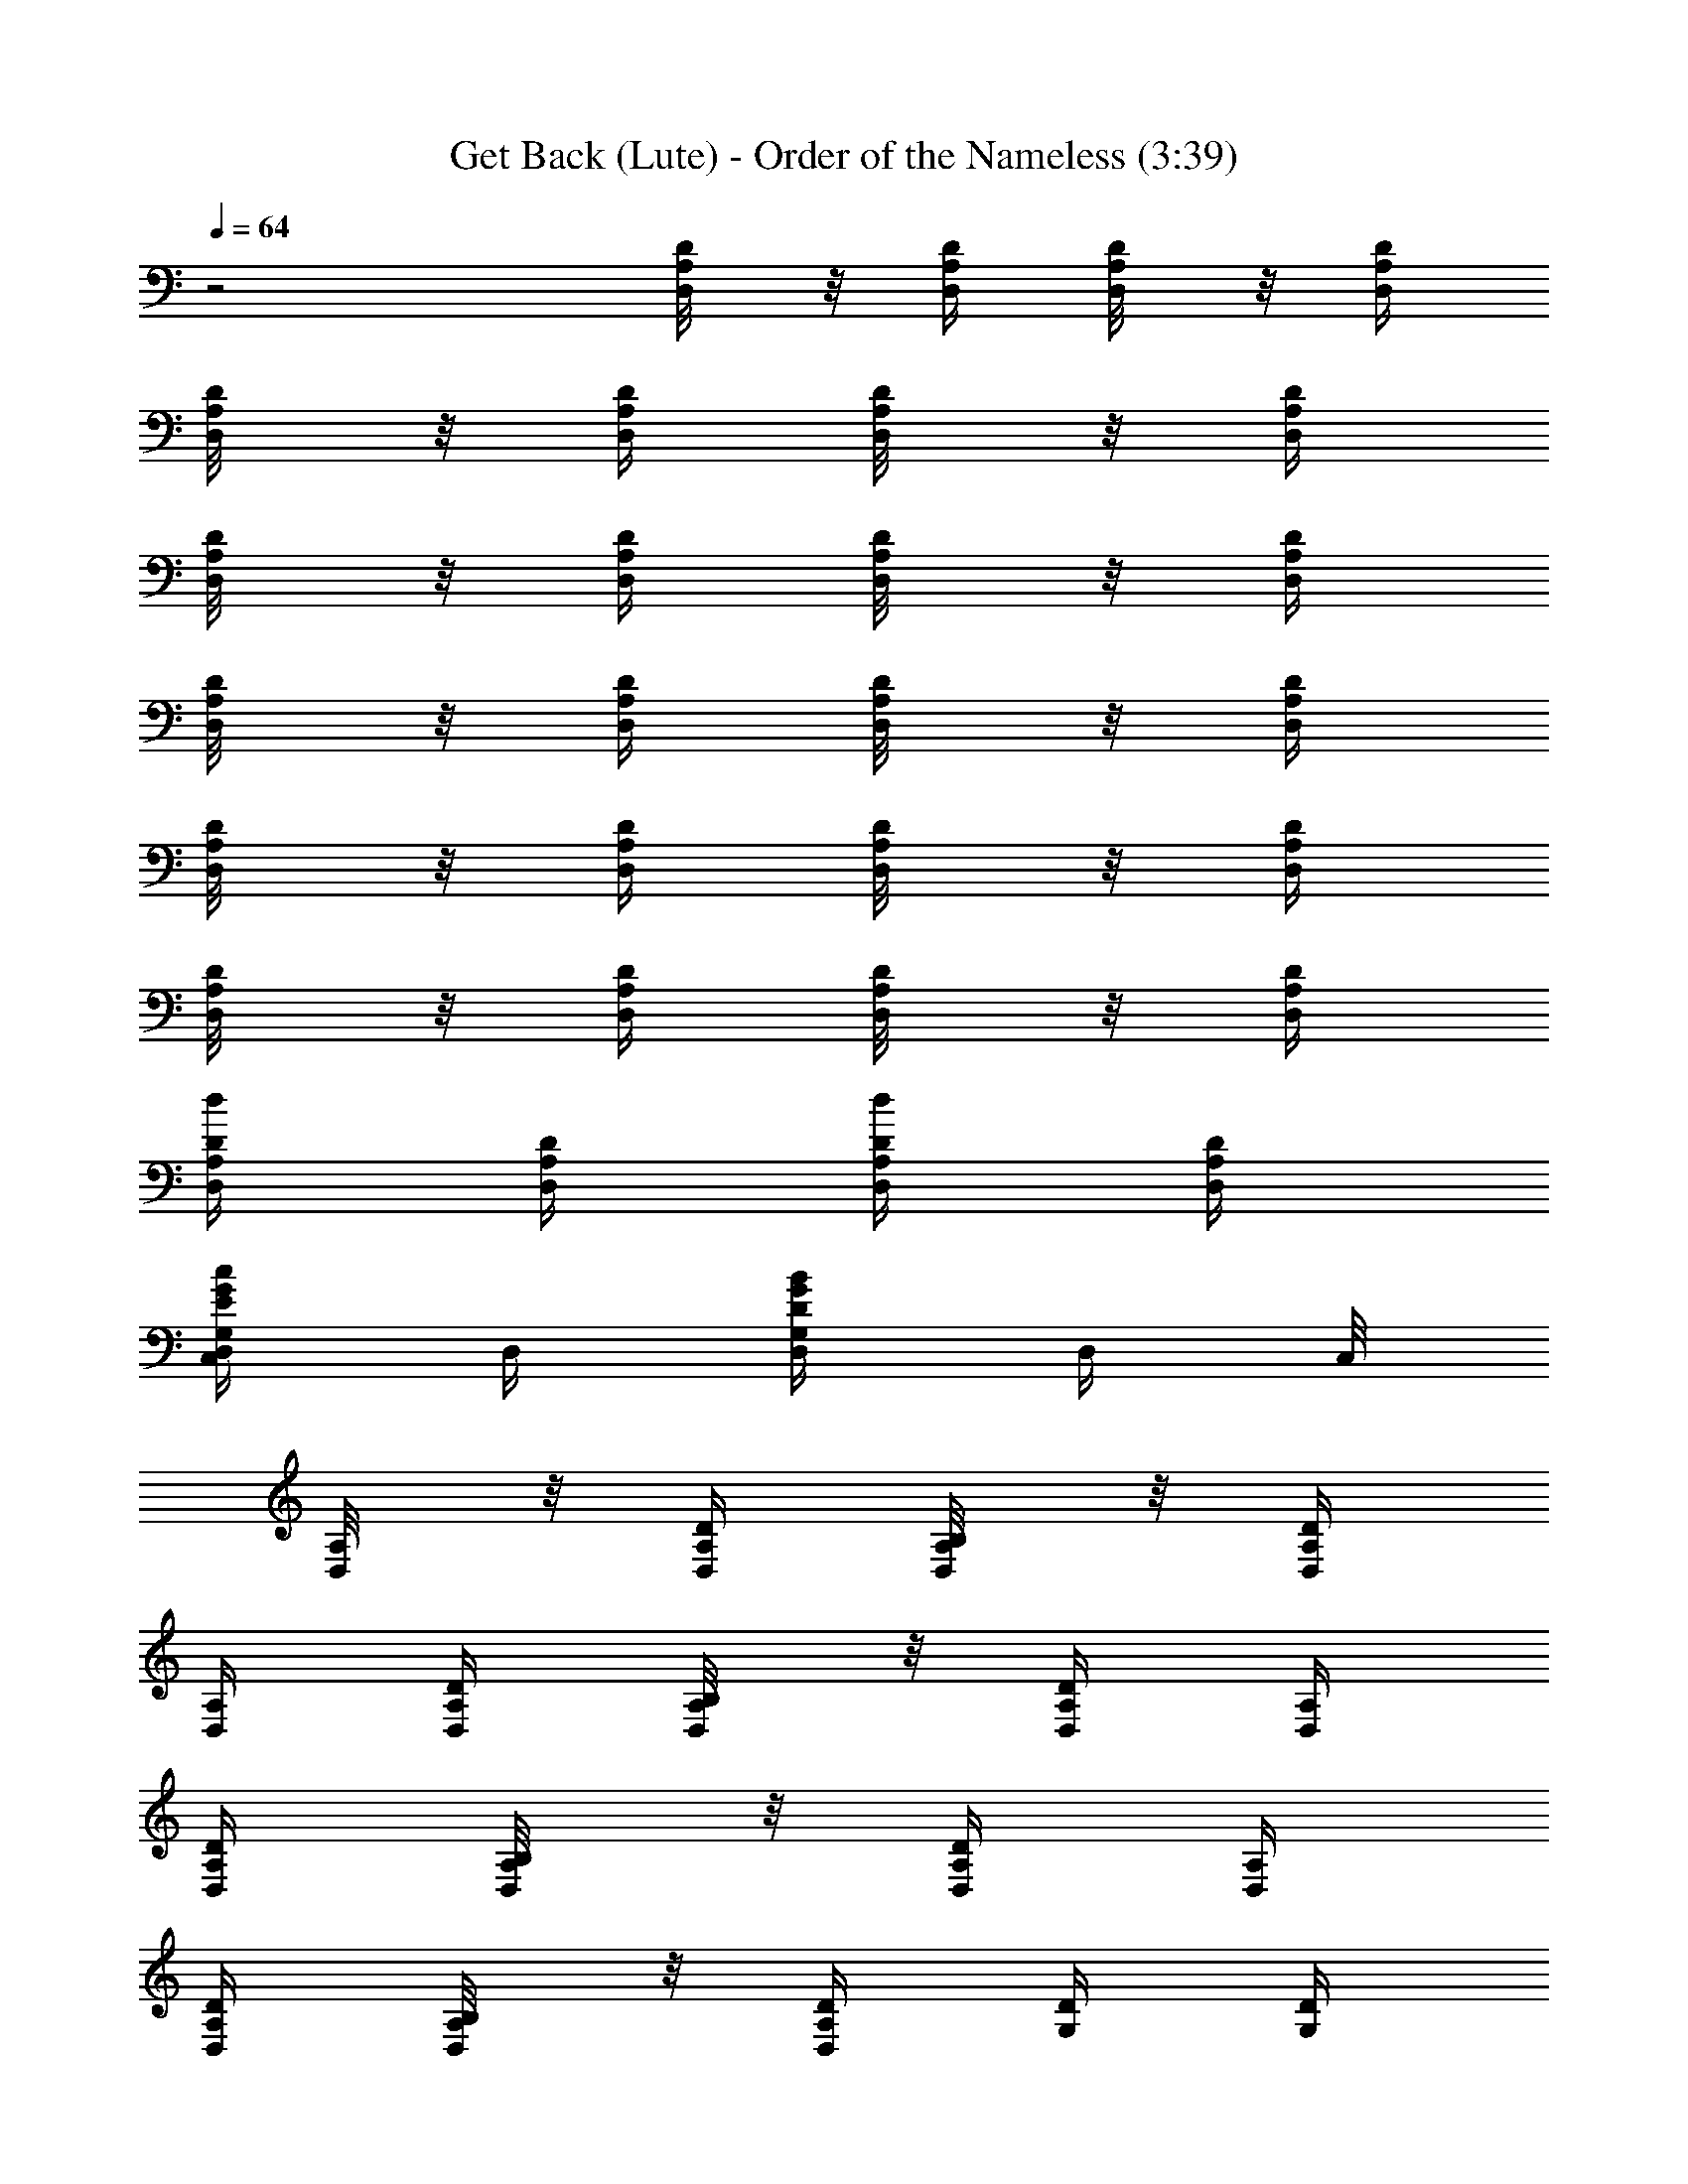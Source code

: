 X:1
T:Get Back (Lute) - Order of the Nameless (3:39)
Z:Transcribed by LotRO MIDI Player:http://lotro.acasylum.com/midi
%  Original file:GetBack.mid
%  Transpose:-7
L:1/4
Q:64
K:C
z2 [D,/4A,/8D/8] z/8 [D,/4A,/4D/4] [D,/4A,/8D/8] z/8 [D,/4A,/4D/4]
[D,/4A,/4D/8] z/8 [D,/4A,/4D/4] [D,/4A,/4D/8] z/8 [D,/4A,/4D/4]
[D,/4A,/4D/8] z/8 [D,/4A,/4D/4] [D,/4A,/4D/8] z/8 [D,/4A,/4D/4]
[D,/4A,/4D/8] z/8 [D,/4A,/4D/4] [D,/4A,/4D/8] z/8 [D,/4A,/4D/4]
[D,/4A,/4D/8] z/8 [D,/4A,/4D/4] [D,/4A,/4D/8] z/8 [D,/4A,/4D/4]
[D,/4A,/4D/8] z/8 [D,/4A,/4D/4] [D,/4A,/4D/8] z/8 [D,/4A,/4D/4]
[D,/4A,/4D/4d/2] [D,/4A,/4D/4] [D,/4A,/4d/2D/4] [D,/4A,/4D/4]
[D,/4C,/2G,/2c/2G/2E/2] D,/4 [D,/4G,/2D/2G/2B/2] [D,/4z/8] C,/8
[D,/4A,/8] z/8 [D,/4A,/4D/4] [D,/4B,/4A,/8] z/8 [D,/4A,/4D/4]
[D,/4A,/4] [D,/4A,/4D/4] [D,/4B,/4A,/8] z/8 [D,/4A,/4D/4] [D,/4A,/4]
[D,/4A,/4D/4] [D,/4B,/4A,/8] z/8 [D,/4A,/4D/4] [D,/4A,/4]
[D,/4A,/4D/4] [D,/4B,/4A,/8] z/8 [D,/4A,/4D/4] [G,/4D/4] [G,/4D/4]
[G,/4E/4] [G,/4D/4] [G,/4D/4] [G,/4D/4] [G,/4D/4] [G,/4D/4] [D,/4B/2]
[D,/4d/4] [D,/4e/8^f/4] z/8 [D,/4D/4a/2] [D,/4^f/8e/4] z/8 [D,/4d/2]
[D,/4B/4] [D,/4D/4A/4] [D,/4A,/8] z/8 [D,/4A,/4D/4] [D,/4B,/4A,/8]
z/8 [D,/4A,/4D/4] [D,/4A,/4] [D,/4A,/4D/4] [D,/4B,/4A,/8] z/8
[D,/4A,/4D/4] [D,/4A,/4] [D,/4A,/4D/4] [D,/4B,/4A,/8] z/8
[D,/4A,/4D/4] [D,/4A,/4] [D,/4A,/4D/4] [D,/4B,/4A,/8] z/8
[D,/4A,/4D/4] [G,/4D/4] [G,/4D/4G/4] [G,/4E/4] [G,/4D/4G/4] [G,/4D/4]
[G,/4D/4G/4] [G,/4E/4] [G,/4D/4G/4] [D,/4B/2A,/8] z/8
[D,/4A,/4d/4D/4] [D,/4e/8A,/8^f/4] z/8 [D,/4A,/4a/2D/4]
[D,/4^f/8A,/8e/4] z/8 [D,/4A,/4d/2D/4] [D,/4B/4A,/8] z/8
[D,/4A,/4A/4D/4] [D,/4^F,5/4^F/4A,/8] z/8 [D,/4A,/4A/4D/4]
[D,/4B,3/4B/4A,/8] z/8 [D,/4A,/4D/2^F5/4c/2A/2] [D,/4A,/8] z/8
[D,/4A,/4A/8c/8^f/8D/2] [c/8^f/8A/8] [D,/4c/8A/8^f/8A,/8]
[^f/8c/8A/8] [D,/4A,/4^f/4A/4c/4D/4] [D,/4^F,5/4^F/4A,/8D/8] z/8
[D,/4A,/4A/4] [D,/4B,3/4B/4A,/8D/8] z/8 [D,/4D/4^F5/4A/2c/2]
[D,/4A,/8D/2] z/8 [D,/4A/8^f/8c/8] [c/8A/8^f/8]
[D,/4A/8c/8^f/8A,/8D/2] [c/8A/8^f/8] [D,/4A/4c/4^f/4]
[G,/4D,/8^F,5/4A,/8D/8] z/8 [G,/4A,/4] [G,/4D,/8B,3/4A,/8D/8] z/8
[G,/4D/4] [G,/4D,/8A,/8D/4] z/8 [G,/4G/8=f/8B/8] [G/8f/8B/8]
[G,/4D,/8B/8G/8f/8A,/8] [f/8G/8B/8] [G,/4B/4G/4f/4] [D,/4^F,5/4A,/8]
z/8 [D,/4A,/4D/4] [D,/4B,3/4A,/8] z/8 [D,/4A,/4D/2]
[D,/4C,/2c/4E/2G/2E,/2] [D,/4^f/8c/8A/8] [c/8A/8^f/8]
[D,/4G,/2^f/8c/8A/8B/2] [A/8^f/8c/8] [D,/4c/4A/4^f/4]
[D,/4^F,5/4^F/4] [D,/4A,/2A/4D/2] [D,/4B,3/4B/4]
[D,/4D5/4A/2c/2^F5/4A,3/4] D,/4 [D,/4c/8A/8^f/8] [A/8c/8^f/8]
[D,/4c/8A/8^f/8] [^f/8c/8A/8] [D,/4A/4^f/4c/4] [D,/4^F,5/4^F/4]
[D,/4A,/2A/4D/2] [D,/4B,3/4B/4] [D,/4D5/4c/2A/2^F5/4A,3/4] D,/4
[D,/4A/8^f/8c/8] [^f/8c/8A/8] [D,/4^f/8c/8A/8] [A/8c/8^f/8]
[D,/4A/4c/4^f/4] [G,/4^F,5/4] [G,/4A,/4D/4] [G,/4B,3/4] [G,/4D/2]
G,/4 [G,/4=f/8B/8G/8D/4] [G/8f/8B/8] [G,/4G/8f/8B/8] [B/8G/8f/8]
[G,/4B/4G/4f/4D/4] [D,/4^F,3/2A,/8] z/8 [D,/4A,/4D/4] [D,/4B,A,/8]
z/8 [D,/4A,/4D/2] [D,/4A,/8] z/8 [D,/4A,/4D/4] [D,/4A,/8] z/8
[D,/4A,/4D/4] [D,/4B/4A,/8D/8] z/8 [D,/4d/4] [D,/4d/4A,/8D/8] z/8
[D,/4d/4] [D,/4d/2A,/8D/8] z/8 D,/4 [D,/4e/4A,/8D/8] z/8 [D,/4e/4]
[D,/4^f3/4A,/8D/8] z/8 [D,/4a5/4] [D,/4A,/8D/8] z/8 [D,/4^f/4]
[D,/4e/4A,/8D/8] z/8 [D,/4d/2] [D,/4B/2A,/8D/8] z/8 [D,/4d/4]
[G,/4A,3/4D/8G/8] z/8 [G,/4D/4] [G,/4E3/4D/8G/8] z/8 [G,/4G/4]
[G,/4D/8G/4] z/8 [G,/4=F/2] [G,/4D/2G/8] z/8 [G,/4F/2] [D,/4A,/8D/2]
z/8 [D,/4^F5/4] [D,/4A,/8D/2] z/8 D,/4 [C,/2G/2c/2E/2E,/2G,/2]
[G,/2B/2G/2D/2] [D,/4B/8A,/8D/8] d/8 [D,/4z/8] d/8 [D,/4A,/8D/8] z/8
[D,/4z/8] d/8 [D,/4A,/8D/8] z/8 [D,/4d/4] [D,/4A,/8D/8] z/8 [D,/4e/4]
[D,/4e/8A,/8D/8^f3/4] z/8 [D,/4a3/4] [D,/4A,/8D/8] z/8 [D,/4^f/4]
[D,/4e/4A,/8D/8] z/8 [D,/4d/2] [D,/4B/2A,/8D/8] z/8
[D,/4d/4^c/4E/4^A/4] [G,/4A,3/4d=FBD/4] [G,/4D/4] [G,/4E/2D/8G/8] z/8
[G,/4G/4] [G,/4d/4F/4B/4D/8G/4] z/8 [G,/4F/2] [G,/4D/2G/8] z/8
[G,/4F/4] [D,/4F/4A,/8D/8] z/8 [D,/4B/8=c/4] z/8 [D,/4=A/4A,/8D/8]
[D/4z/8] [D,/4F/4] [D,/4C,/2G/2c/2E/2E,/2] [=F,/4F/4z/8] D/8
[D,/4G,/2F/4D/2G/2B/2] A,/4 [D,/4A,/4D/8] z/8 D,/4 [D,/4B,/4A,/8D/8]
z/8 [D,/4C5/4F5/4] [D,/4A,/4D/8] z/8 D,/4 [D,/4B,/4A,/8D/8] z/8 D,/4
[D,/4A,/4] [D,/4A,/4D/4] [D,/4B,/4A,/8] z/8 [D,/4A,/4C5/4F5/4D/4]
[D,/4A,/4] [D,/4A,/4D/4] [D,/4B,/4A,/8] z/8 [D,/4A,/4D/4] [G,/4D/4]
[G,/4D/4] [G,/4E/4] [G,/4D/4] [G,/4D/4] [G,/4D/4] [G,/4E/4] [G,/4D/4]
[D,/4A,/4D/8] z/8 D,/4 [D,/4B,/4A,/8D/8] z/8 C,/8 D,/8
[D,/4C,/2A,/4G/2E/2c/2] D,/4 [D,/4G,/2B/2D/2G/2] D,/4 [D,/4A,/4]
[D,/4A,/2D/2] [D,/4B,/4] [D,/4C5/4F5/4A,/4D3/4^F3/4] [D,/4A,/2] D,/4
D,/4 D,/4 [D,/4A,/4] [D,/4A,/2D/2] [D,/4B,/4]
[D,/4=F5/4C5/4A,/4D3/4^F3/4] [D,/4A,/2] D,/4 D,/4 D,/4 [D,/4A,/4]
[D,/4A,/4D/4] [D,/4B,/4A,/8] z/8 [D,/4A,/4D/4] [D,/4A,/4]
[D,/4A,/4D/4] [F,/4=F/4C/4] [G,17/4G9/4D13/4z3/4] B/4 C/2 A/4
[^G,/8B,/2] z3/8 [G2z/4] A,/2 F/4 [D/2z/4] E/4 [D/2z/4] A,/4
[D,/4A,/4D/8] z/8 [D,/4d/4a/4] [D,/4B,/4A,/8D/8] [a/8d/8] [D,/4z/8]
b/8 [D,/4A,/4d/4a/4D/8] z/8 [D,/4d/4a/4] [D,/4B,/4a/8A,/8D/8^a/8] b/8
[D,/4d/4=a/4] [D,/4A,/4D/8] z/8 [D,/4a3/8d3/8] [D,/4B,/4A,/8D/8]
[a/8b/8] [D,/4z/8] e/8 [D,/4A,/4a/4=f/8D/8] [e/8d/8] [D,/4b/4]
[D,/4B,/4a/4A,/8D/8] z/8 [D,/4A,/4b/4] [=G,/4D/4] [G,/4a3/8f3/8b3/8]
[G,/4E/4D/8] [b/8f/8] [G,/4d/8] [b/8a/8] [G,/4D/4d/4g/4] [G,/4d/4f/4]
[G,/4E/4f/4b/4D/8] z/8 [G,/4d/2c/2a/2] [D,/4^F,5/4]
[D,/4A,/4a/4d/4c/4] [D,/4^F/2B,3/4] [D,/4D/2] [D,/4C/2]
[C,/4A/8^f/8c/8] [c/8A/8^f/8] [D,/4G,/2c/8^f/8A/8D/2] [c/8^f/8A/8]
[=F,/4c/4^f/4A/4] [D,/4A,/4a/8D/8] b/8 [D,/4d/4a/4]
[D,/4B,/4d/4a/4A,/8D/8] z/8 [D,/4b/8] [a/8d/8] [D,/4A,/4D/8] [d/8a/8]
[D,/4z/8] [d/8a/8] [D,/4B,/4a/8A,/8D/8^a/8] b/8 [C,/8d/4=a/4D,/4] z/8
[D,/4A,/4D/8] z/8 [D,/4a/8^a/8] b/8 [D,/4B,/4b/8A,/8D/8] [=a/8d/8]
[C,/8D,/4] d/8 [D,/4A,/4=f/8a/4D/8] [e/8d/8] [D,/4b/4]
[D,/4B,/4a/8A,/8D/8^a/4] z/8 [D,/4A,/4b/4] [G,/4D/4G/4]
[G,/4=a3/8b3/8f3/8] [G,/4E/4D/8] [b/8f/8] [G,/4d/8D/4] [b/8a/8]
[G,/4D/4b/2d/2g/4] [G,/4f/4] [G,/4E/4f/4b/4d/4D/8] z/8
[G,/4c/2d/2a/2] [D,/4^F,5/4A,/8] z/8 [D,/4A,/4d/4^g/8D/4a/4] z/8
[D,/4B,3/4A,/8] z/8 [D,/4A,/4D/2] [D,/4C,/2E,/2G,/2C/2E/2]
[D,/4c/8A/8^f/8] [A/8^f/8c/8] [D,/4G,/2A/8^f/8c/8D/2] [^f/8A/8c/8]
[D,/4^f/4c/4A/4] [D,/4A,/8] z/8 [D,/4A,/4D/4] [D,/4B,/4A,/8] z/8
[D,/4A,/4D/4] [D,/4A,/4] [D,/4A,/4D/4] [D,/4B,/4A,/8] z/8
[D,/4A,/4D/4] [D,/4A,/4] [D,/4A,/4D/4] [D,/4B,/4A,/8] z/8
[D,/4A,/4D/4] [D,/4A,/4] [D,/4A,/4D/4] [D,/4B,/4A,/8] z/8
[D,/4A,/4D/4] [G,/4D/4] [G,/4D/4] [G,/4E/4] [G,/4D/4] [G,/4D/4]
[G,/4D/4] [G,/4D/4] [G,/4D/4] [D,/4B/2] [D,/4d/4] [D,/4e/8^f/4] z/8
[D,/4D/4a/2] [D,/4^f/8e/4] z/8 [D,/4d/2] [D,/4B/4] [D,/4D/4A/4]
[D,/4A,/8] z/8 [D,/4A,/4D/4] [D,/4B,/4A,/8] z/8 [D,/4A,/4D/4]
[D,/4A,/4] [D,/4A,/4D/4] [D,/4B,/4A,/8] z/8 [D,/4A,/4D/4] [D,/4A,/4]
[D,/4A,/4D/4] [D,/4B,/4A,/8] z/8 [D,/4A,/4D/4] [D,/4A,/4]
[D,/4A,/4D/4] [D,/4B,/4A,/8] z/8 [D,/4A,/4D/4] [G,/4D/4] [G,/4D/4G/4]
[G,/4E/4] [G,/4D/4G/4] [G,/4D/4] [G,/4D/4G/4] [G,/4E/4] [G,/4D/4G/4]
[D,/4B/2A,/8] z/8 [D,/4A,/4d/4D/4] [D,/4e/8A,/8^f/4] z/8
[D,/4A,/4a/2D/4] [D,/4^f/8A,/8e/4] z/8 [D,/4A,/4d/2D/4] [D,/4B/4A,/8]
z/8 [D,/4A,/4A/4D/4] [D,/4^F,5/4^f/4A,/8] z/8 [D,/4A,/4a/4D/4]
[D,/4B,3/4b/4A,/8] z/8 [D,/4A,/4D/2^f/2a5/4c'5/4] [D,/4A,/8] z/8
[D,/4A,/4c/8A/8^f/8D/4] [c/8A/8^f/8] [D,/4^f/8A/8c/8A,/8]
[^f/8c/8A/8] [D,/4A,/4^f/4c/4A/4D/4] [D,/4^F,5/4^f/4A,/8D/8] z/8
[D,/4A,/4a/4] [D,/4B,3/4b/4A,/8D/8] z/8 [D,/4D/4^f/2d5/4a5/4c'5/4]
[D,/4A,/8D/4] z/8 [D,/4^f/8c/8A/8] [^f/8c/8A/8]
[D,/4c/8^f/8A/8A,/8D/8] [^f/8A/8c/8] [D,/4A/4c/4^f/4]
[G,/4D,/8^F,5/4A,/8D/8] z/8 [G,/4A,/4] [G,/4D,/8B,3/4A,/8D/8] z/8
[G,/4D/4] [G,/4D,/8A,/8D/4] z/8 [G,/4=f/8B/8G/8] [B/8G/8f/8]
[G,/4D,/8f/8G/8B/8A,/8] [G/8f/8B/8] [G,/4G/4B/4f/4] [D,/4^F,5/4A,/8]
z/8 [D,/4A,/4D/4] [D,/4B,3/4A,/8] z/8 [D,/4A,/4D/2]
[D,/4C,/2c'/2=g/2e/2E,/2] [D,/4A/8^f/8c/8] [A/8^f/8c/8]
[D,/4G,/2^f/8A/8c/8d/2] [^f/8c/8A/8] [D,/4A/4^f/4c/4]
[D,/4^F,5/4^f/4] [D,/4A,/2a/4D/2] [D,/4B,3/4b/4]
[D,/4D3/4a5/4c'5/4d5/4^f/2] D,/4 [D,/4A/8^f/8c/8] [c/8A/8^f/8]
[D,/4c/8^f/8A/8] [c/8^f/8A/8] [D,/4A/4^f/4c/4] [D,/4^F,5/4^f/4]
[D,/4A,/2a/4D/2] [D,/4B,3/4b/4] [D,/4D3/4^f/2a5/4c'5/4d5/4] D,/4
[D,/4c/8A/8^f/8] [^f/8A/8c/8] [D,/4A/8^f/8c/8] [^f/8A/8c/8]
[D,/4A/4c/4^f/4] [G,/4^F,5/4] [G,/4A,/4D/4] [G,/4B,3/4] [G,/4D/2]
G,/4 [G,/4B/8=f/8G/8D/4] [f/8G/8B/8] [G,/4B/8f/8G/8] [B/8G/8f/8]
[G,/4f/4B/4G/4D/4] [D,/4^F,3/2A,/8] z/8 [D,/4A,/4D/4] [D,/4B,A,/8]
z/8 [D,/4A,/4D/2] [D,/4A,/8] z/8 [D,/4A,/4D/4] [D,/4A,/8] z/8
[D,/4A,/4D/4] [D,/4A/8A,/8D/8B/8] d/8 [D,/4z/8] d/8 [D,/4d/8A,/8D/8]
z/8 [D,/4d/8] d/8 [D,/4A,/8D/8] d/8 [D,/4d/4] [D,/4e/4A,/8D/8] z/8
[C,/8e/4D,/4] z/8 [D,/4e/8A,/8D/8^f3/4] z/8 [D,/4a] [D,/4A,/8D/8] z/8
[D,/4^f/4] [D,/4e/4A,/8D/8] z/8 [D,/4d/2] [D,/4B/2A,/8D/8] z/8
[D,/4d/4] [G,/4B,/2D/8G/8] z/8 [G,/4D/4] [G,/4E3/4D/8G/8] z/8
[G,/4G/4] [G,/4B/4=f/4D/8G/4] z/8 [G,/4=F/2] [G,/4D/2f/4B/4G/8] z/8
[G,/4F3/4] [C,/8D,/8c/4^f/4A,/8D/8] D,/8 [D,/4B/8c/4] z/8
[D,/4A/4^f/4c/4A,/8D/8] [D/4z/8] [D,/4F/4] [D,/4C,/2G/8g/2e/2c'/2]
z/8 [D,/4F/4z/8] D/8 [D,/4G,/2F/4b/2g/2d/2] [D,/4G/4]
[D,/4B3/4A,/8D/8] z/8 [D,/4d/4] [D,/4d/4A,/8D/8] z/8 [D,/4d/2]
[D,/4A,/8D/8] z/8 [D,/4d/4] [D,/4e/4A,/8D/8] z/8 [D,/4e/4]
[D,/4e/8A,/8D/8^f3/4] z/8 D,/4 [D,/4A,/8D/8] z/8 [D,/4^f/4a/4]
[D,/4^f/8A,/8D/8e/4a/2] z/8 [D,/4d/2] [D,/4B/2A,/8D/8A/2] z/8
[D,/4e/4] [G,/4^f/4D/8G/8] z/8 [G,/4d/4] [G,/4e/8D/8G/8^f/4] z/8
[G,/4d/4] [G,/4e/8D/8G/8^f/4] z/8 [G,/4d/4] [G,/4e/8D/4G/4^f/4] z/8
[D,/4d/2] [D,/4A,/4D/4^F/4] [D,/4e/8^f/4] z/8 [D,/4d/4A,/4D/4^F/4z/8]
[c3/8z/8] [D,/4d/4] [D,/4C,/2e/8E,/2G,/2C/2] z/8 [D,/4d/4z/8]
[c3/8z/8] [D,/4G,/2d/4D/2G/2B/2] [D,/4e/8] z/8 [D,/4^F,5/4]
[D,/4A,/2D/2] [D,/4B,3/4] [D,/4D3/4=f5/4c'5/4A,3/4^F3/4] D,/4
[D,/4A/8^f/8c/8] [A/8c/8^f/8] [D,/4c/8A/8^f/8] [^f/8A/8c/8]
[D,/4A/4c/4^f/4] [D,/4^F,5/4] [D,/4A,/2D/2] [D,/4B,3/4]
[D,/4D3/4=f5/4c'5/4A,3/4^F3/4] D,/4 [D,/4^f/8A/8c/8] [^f/8c/8A/8]
[D,/4c/8^f/8A/8] [A/8^f/8c/8] [D,/4^f/4A/4c/4] [G,/4^F,5/4]
[G,/4A,/4D/4] [G,/4B,3/4] [G,/4D/2] G,/4 [G,/4G/8=f/8B/8D/4]
[f/8B/8G/8] [G,/4B/8G/8f/8] [f/8B/8G/8] [G,/4f/4G/4B/4D/4]
[D,/4^F,5/4] [D,/4A,/2D/2] [D,/4B,3/4] [D,/4D/2^f/2a5/4c'5/4A,3/4]
D,/4 [D,/4c/8^f/8A/8D/8G/8] [^f/8A/8c/8D/8G/8B/8]
[D,/4c/8A/8^f/8D/4G/4] [c/8^f/8A/8] [D,/4c/4A/4^f/4] [D,/4^F,5/4]
[D,/4A,/4] [D,/4B,3/4] [D,/4D3/4c'5/4a5/4d5/4^f/2] D,/4
[D,/4A/8^f/8c/8] [c/8^f/8A/8] [D,/4A/8^f/8c/8] [^f/8c/8A/8]
[D,/4A/4c/4^f/4] [D,/4^F,5/4] [D,/4A,/4] [D,/4B,3/4]
[D,/4D3/4c'5/4^f/2d5/4a5/4] D,/4 [D,/4c/8^f/8A/8] [A/8^f/8c/8]
[D,/4c/8^f/8A/8] [A/8^f/8c/8] [D,/4A/4c/4^f/4] [G,/4^F,5/4D/8] z/8
[G,/4A,/4] [G,/4B,3/4D/8] z/8 [G,/4D/4] [G,/4D/4] [G,/4G/8B/8=f/8]
[G/8B/8f/8] [G,/4=F,/4B/8f/8G/8C/4] [G/8B/8f/8]
[G,17/2f/4G17/2B/4D33/4] [^c/8d/2] z3/8 b/4 =c/2 a/4
[d27/4B17/2f17/2g17/2z13/2] [D,/4A,/4D/2] [G,7/4G7/4D,/4d3/8a/4]
[D,/4B,/4A,/8D/2] [a/8d3/8] [D,/4z/8] b/8 [D,/4A,/4d/4a/4D/2]
[D,/4d/2a/4] [D,/4B,/4a/8A,/8D/2^a/8] b/8 [D,/4d/4=a/4] [D,/4A,/4D/8]
z/8 [D,/4a3/8d3/8] [D,/4B,/4A,/8D/8] [a/8b/8] [D,/4z/8] e/8
[D,/4A,/4a/4f/8D/8] [e/8d/8] [D,/4b/4] [D,/4B,/4a/4A,/8D/8] z/8
[D,/4A,/4b/4] [G,/4D/4] [G,/4a3/8f3/8b3/8] [G,/4E/4D/8] [b/8f/8]
[G,/4d/8] [b/8a/8] [G,/4D/4d/4g/4] [G,/4d/4f/4] [G,/4E/4f/4b/4D/8]
z/8 [G,/4d/2c/2a/2] [D,/4^F,5/4] [D,/4A,/4a/4d/4c/4] [D,/4^F/2B,3/4]
[D,/4D/2] [D,/4C/2] [C,/4A/8^f/8c/8] [c/8A/8^f/8]
[D,/4G,/2c/8^f/8A/8D/2] [c/8^f/8A/8] [=F,/4c/4^f/4A/4]
[D,/4A,/4a/8D/8] b/8 [D,/4d/4a/4] [D,/4B,/4d/4a/4A,/8D/8] z/8
[D,/4b/8] [a/8d/8] [D,/4A,/4D/8] [d/8a/8] [D,/4z/8] [d/8a/8]
[D,/4B,/4a/8A,/8D/8^a/8] b/8 [C,/8d/4=a/4D,/4] z/8 [D,/4A,/4D/8] z/8
[D,/4a/8^a/8] b/8 [D,/4B,/4b/8A,/8D/8] [=a/8d/8] [C,/8D,/4] d/8
[D,/4A,/4=f/8a/4D/8] [e/8d/8] [D,/4b/4] [D,/4B,/4a/8A,/8D/8^a/4] z/8
[D,/4A,/4b/4] [G,/4D/4G/4] [G,/4=a3/8b3/8f3/8] [G,/4E/4D/8] [b/8f/8]
[G,/4d/8D/4] [b/8a/8] [G,/4D/4b/2d/2g/4] [G,/4f/4]
[G,/4E/4f/4b/4d/4D/8] z/8 [G,/4c/2d/2a/2] [D,/4^F,5/4A,/8] z/8
[D,/4A,/4d/4^g/8D/4a/4] z/8 [D,/4B,3/4A,/8] z/8 [D,/4A,/4D/2]
[D,/4C,/2E,/2G,/2C/2E/2] [D,/4c/8A/8^f/8] [A/8^f/8c/8]
[D,/4G,/2A/8^f/8c/8D/2] [A/8^f/8c/8] [D,/4^f/4A/4c/4]
[D,/4^F,5/4^f/4A,/8] z/8 [D,/4A,/4a/4D/4] [D,/4B,3/4b/4A,/8] z/8
[D,/4A,/4D/2^f/2a5/4c'5/4] [D,/4A,/8] z/8 [D,/4A,/4c/8A/8^f/8D/4]
[c/8A/8^f/8] [D,/4^f/8A/8c/8A,/8] [^f/8c/8A/8]
[D,/4A,/4^f/4c/4A/4D/4] [D,/4^F,5/4^f/4A,/8D/8] z/8 [D,/4A,/4a/4]
[D,/4B,3/4b/4A,/8D/8] z/8 [D,/4D/4^f/2d5/4a5/4c'5/4] [D,/4A,/8D/4]
z/8 [D,/4^f/8c/8A/8] [^f/8c/8A/8] [D,/4c/8^f/8A/8A,/8D/8]
[^f/8A/8c/8] [D,/4A/4c/4^f/4] [G,/4D,/8^F,5/4A,/8D/8] z/8 [G,/4A,/4]
[G,/4D,/8B,3/4A,/8D/8] z/8 [G,/4D/4] [G,/4D,/8A,/8D/4] z/8
[G,/4=f/8B/8G/8] [B/8G/8f/8] [G,/4D,/8f/8G/8B/8A,/8] [G/8f/8B/8]
[G,/4G/4B/4f/4] [D,/4^F,5/4A,/8] z/8 [D,/4A,/4D/4] [D,/4B,3/4A,/8]
z/8 [D,/4A,/4D/2] [D,/4C,/2c'/2=g/2e/2E,/2] [D,/4A/8^f/8c/8]
[A/8^f/8c/8] [D,/4G,/2^f/8A/8c/8d/2] [^f/8c/8A/8] [D,/4A/4^f/4c/4]
[D,/4^F,5/4^f/4] [D,/4A,/2a/4D/2] [D,/4B,3/4b/4]
[D,/4D3/4a5/4c'5/4d5/4^f/2] D,/4 [D,/4A/8^f/8c/8] [c/8A/8^f/8]
[D,/4c/8^f/8A/8] [c/8^f/8A/8] [D,/4A/4^f/4c/4] [D,/4^F,5/4^f/4]
[D,/4A,/2a/4D/2] [D,/4B,3/4b/4] [D,/4D3/4^f/2a5/4c'5/4d5/4] D,/4
[D,/4c/8A/8^f/8] [^f/8A/8c/8] [D,/4A/8^f/8c/8] [^f/8A/8c/8]
[D,/4A/4c/4^f/4] [G,/4^F,5/4] [G,/4A,/4D/4] [G,/4B,3/4] [G,/4D/2]
G,/4 [G,/4B/8=f/8G/8D/4] [f/8G/8B/8] [G,/4B/8f/8G/8] [B/8G/8f/8]
[G,/4f/4B/4G/4D/4] [D,/4^F,3/2A,/8] z/8 [D,/4A,/4D/4] [D,/4B,A,/8]
z/8 [D,/4A,/4D/2] [D,/4A,/8] z/8 [D,/4A,/4D/4] [D,/4A,/8] z/8
[D,/4A,/4D/4] [D,/4A/8A,/8D/8B/8] d/8 [D,/4z/8] d/8 [D,/4d/8A,/8D/8]
z/8 [D,/4d/8] d/8 [D,/4A,/8D/8] d/8 [D,/4d/4] [D,/4e/4A,/8D/8] z/8
[C,/8e/4D,/4] z/8 [D,/4e/8A,/8D/8^f3/4] z/8 [D,/4a] [D,/4A,/8D/8] z/8
[D,/4^f/4] [D,/4e/4A,/8D/8] z/8 [D,/4d/2] [D,/4B/2A,/8D/8] z/8
[D,/4d/4] [G,/4B,/2D/8G/8] z/8 [G,/4D/4] [G,/4E3/4D/8G/8] z/8
[G,/4G/4] [G,/4B/4=f/4D/8G/4] z/8 [G,/4=F/2] [G,/4D/2f/4B/4G/8] z/8
[G,/4F3/4] [C,/8D,/8c/4^f/4A,/8D/8] D,/8 [D,/4B/8c/4] z/8
[D,/4A/4^f/4c/4A,/8D/8] [D/4z/8] [D,/4F/4] [D,/4C,/2G/8g/2e/2c'/2]
z/8 [D,/4F/4z/8] D/8 [D,/4G,/2F/4b/2g/2d/2] [D,/4G/4]
[D,/4B3/4A,/8D/8] z/8 [D,/4d/4] [D,/4d/4A,/8D/8] z/8 [D,/4d/2]
[D,/4A,/8D/8] z/8 [D,/4d/4] [D,/4e/4A,/8D/8] z/8 [D,/4e/4]
[D,/4e/8A,/8D/8^f3/4] z/8 D,/4 [D,/4A,/8D/8] z/8 [D,/4^f/4a/4]
[D,/4^f/8A,/8D/8e/4a/2] z/8 [D,/4d/2] [D,/4B/2A,/8D/8A/2] z/8
[D,/4e/4] [G,/4^f/4D/8G/8] z/8 [G,/4d/4] [G,/4e/8D/8G/8^f/4] z/8
[G,/4d/4] [G,/4e/8D/8G/8^f/4] z/8 [G,/4d/4] [G,/4e/8D/4G/4^f/4] z/8
[D,/4d/2] [D,/4A,/4D/4^F/4] [D,/4e/8^f/4] z/8 [D,/4d/4A,/4D/4^F/4z/8]
[c3/8z/8] [D,/4d/4] [D,/4C,/2e/8E,/2G,/2C/2] z/8 [D,/4d/4z/8]
[c3/8z/8] [D,/4G,/2d/4D/2G/2B/2] [D,/4e/8] z/8 [D,/4^F,5/4]
[D,/4A,/2D/2] [D,/4B,3/4] [D,/4D3/4=f5/4c'5/4A,3/4^F3/4] D,/4
[D,/4A/8^f/8c/8] [A/8c/8^f/8] [D,/4c/8A/8^f/8] [^f/8A/8c/8]
[D,/4A/4c/4^f/4] [D,/4^F,5/4] [D,/4A,/2D/2] [D,/4B,3/4]
[D,/4D3/4=f5/4c'5/4A,3/4^F3/4] D,/4 [D,/4^f/8A/8c/8] [^f/8c/8A/8]
[D,/4c/8^f/8A/8] [A/8^f/8c/8] [D,/4^f/4A/4c/4] [G,/4^F,5/4]
[G,/4A,/4D/4] [G,/4B,3/4] [G,/4D/2] G,/4 [G,/4G/8=f/8B/8D/4]
[f/8B/8G/8] [G,/4B/8G/8f/8] [f/8B/8G/8] [G,/4f/4G/4B/4D/4]
[D,/4^F,5/4] [D,/4A,/2D/2] [D,/4B,3/4] [D,/4D/2^f/2a5/4c'5/4A,3/4]
D,/4 [D,/4c/8^f/8A/8D/8G/8] [^f/8A/8c/8D/8G/8B/8]
[D,/4c/8A/8^f/8D/4G/4] [c/8^f/8A/8] [D,/4c/4A/4^f/4] [D,/4^F,5/4]
[D,/4A,/4] [D,/4B,3/4] [D,/4D3/4c'5/4a5/4d5/4^f/2] D,/4
[D,/4A/8^f/8c/8] [c/8^f/8A/8] [D,/4A/8^f/8c/8] [^f/8c/8A/8]
[D,/4A/4c/4^f/4] [D,/4^F,5/4] [D,/4A,/4] [D,/4B,3/4]
[D,/4D3/4c'5/4^f/2d5/4a5/4] D,/4 [D,/4c/8^f/8A/8] [A/8^f/8c/8]
[D,/4c/8^f/8A/8] [A/8^f/8c/8] [D,/4A/4c/4^f/4] [G,/4^F,5/4D/8] z/8
[G,/4A,/4] [G,/4B,3/4D/8] z/8 [G,/4D/4] [G,/4D/4] [G,/4G/8B/8=f/8]
[G/8B/8f/8] [G,/4=F,/4B/8f/8G/8C/4] [G/8B/8f/8]
[G,17/2f/4G17/2B/4D17/2] [^c/8d/2] z3/8 b/4 =c/2 a/4
[d17/2B17/2f17/2g17/2z27/4] [D7/4G7/4G,7/4] 